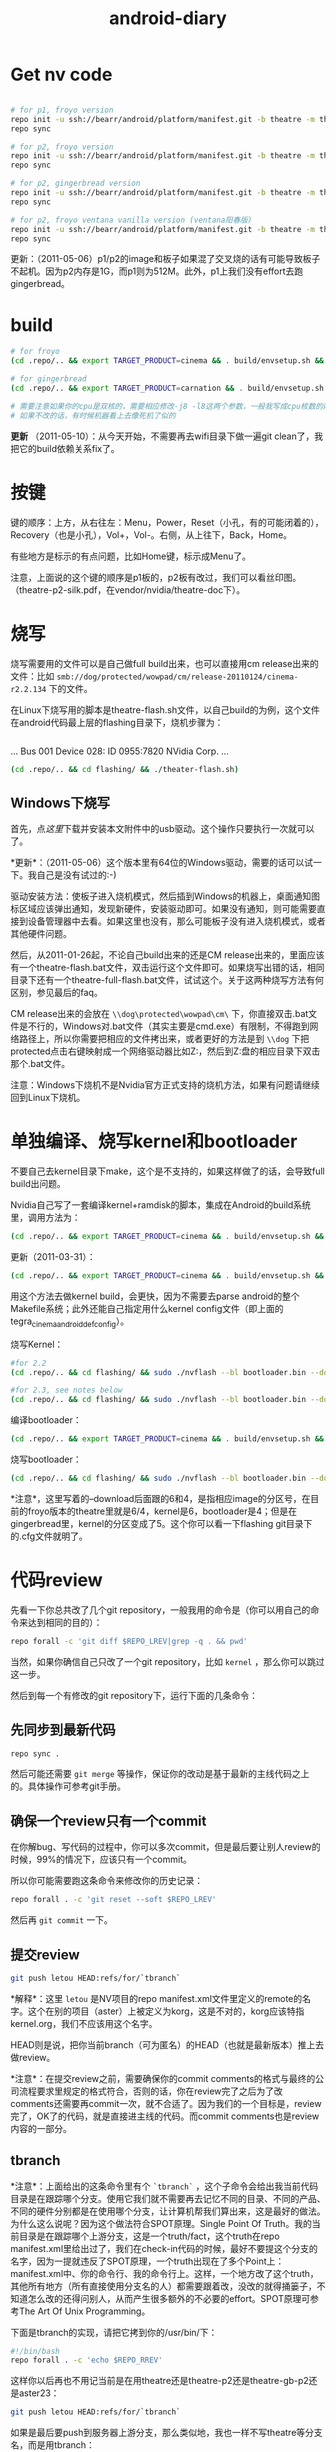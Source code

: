 #+TITLE: android-diary
# bhj-tags: android


* Get nv code

#+begin_src sh

# for p1, froyo version
repo init -u ssh://bearr/android/platform/manifest.git -b theatre -m theatre_p1_22.xml --repo-url=ssh://bearr/android/tools/repo.git
repo sync

# for p2, froyo version
repo init -u ssh://bearr/android/platform/manifest.git -b theatre -m theatre_p2_22.xml --repo-url=ssh://bearr/android/tools/repo.git
repo sync

# for p2, gingerbread version
repo init -u ssh://bearr/android/platform/manifest.git -b theatre -m theatre_p2_23.xml --repo-url=ssh://bearr/android/tools/repo.git
repo sync

# for p2, froyo ventana vanilla version (ventana阳春版)
repo init -u ssh://bearr/android/platform/manifest.git -b theatre -m theatre-vanilla-ventana-10.9.7.xml --repo-url=ssh://bearr/android/tools/repo.git
repo sync

#+end_src

更新：（2011-05-06）p1/p2的image和板子如果混了交叉烧的话有可能导致板子不起机。因为p2内存是1G，而p1则为512M。此外，p1上我们没有effort去跑gingerbread。

* build

#+begin_src sh
# for froyo
(cd .repo/.. && export TARGET_PRODUCT=cinema && . build/envsetup.sh && time make -j8 -l8 -k )

# for gingerbread
(cd .repo/.. && export TARGET_PRODUCT=carnation && . build/envsetup.sh && setpaths&& lunch carnation-eng && time make -j8 -l8 -k )

# 需要注意如果你的cpu是双核的，需要相应修改-j8 -l8这两个参数，一般我写成cpu核数的两倍
# 如果不改的话，有时候机器看上去像死机了似的
#+end_src

*更新* （2011-05-10）：从今天开始，不需要再去wifi目录下做一遍git clean了，我把它的build依赖关系fix了。

* 按键

键的顺序：上方，从右往左：Menu，Power，Reset（小孔，有的可能闭着的），Recovery（也是小孔），Vol+，Vol-。右侧，从上往下，Back，Home。

有些地方是标示的有点问题，比如Home键，标示成Menu了。

注意，上面说的这个键的顺序是p1板的，p2板有改过，我们可以看丝印图。（theatre-p2-silk.pdf，在vendor/nvidia/theatre-doc下）。

* 烧写

烧写需要用的文件可以是自己做full build出来，也可以直接用cm release出来的文件：比如 ~smb://dog/protected/wowpad/cm/release-20110124/cinema-r2.2.134~ 下的文件。

在Linux下烧写用的脚本是theatre-flash.sh文件，以自己build的为例，这个文件在android代码最上层的flashing目录下，烧机步骤为：

# 装了壳的板子，在SD卡槽的旁边有一个小孔，里面是recovery键，用针捅着，不要放手，然后按开机键。
# 这时候屏幕不会亮，要判断系统有没有进入烧机模式，你需要看一下lsusb的输出，有类似于下面这行的话，就说明板子已经进入了烧机模式：
#+begin_example
#+end_example
...
Bus 001 Device 028: ID 0955:7820 NVidia Corp. 
...
#+end_example
# 在android代码的最上层目录下运行下面的命令：
#+begin_src sh
(cd .repo/.. && cd flashing/ && ./theater-flash.sh)
#+end_src

** Windows下烧写

首先，点[[^nvflash-usb-pc-driver.zip][这里]]下载并安装本文附件中的usb驱动。这个操作只要执行一次就可以了。

*更新*：（2011-05-06）这个版本里有64位的Windows驱动，需要的话可以试一下。我自己是没有试过的:-)

驱动安装方法：使板子进入烧机模式，然后插到Windows的机器上，桌面通知图标区域应该弹出通知，发现新硬件，安装驱动即可。如果没有通知，则可能需要直接到设备管理器中去看。如果这里也没有，那么可能板子没有进入烧机模式，或者其他硬件问题。

然后，从2011-01-26起，不论自己build出来的还是CM release出来的，里面应该有一个theatre-flash.bat文件，双击运行这个文件即可。如果烧写出错的话，相同目录下还有一个theatre-full-flash.bat文件，试试这个。关于这两种烧写方法有何区别，参见最后的faq。

CM release出来的会放在 ~\\dog\protected\wowpad\cm\~ 下，你直接双击.bat文件是不行的，Windows对.bat文件（其实主要是cmd.exe）有限制，不得跑到网络路径上，所以你需要把相应的文件拷出来，或者更好的方法是到 ~\\dog~ 下把protected点击右键映射成一个网络驱动器比如Z:，然后到Z:盘的相应目录下双击那个.bat文件。

注意：Windows下烧机不是Nvidia官方正式支持的烧机方法，如果有问题请继续回到Linux下烧机。

* 单独编译、烧写kernel和bootloader

不要自己去kernel目录下make，这个是不支持的，如果这样做了的话，会导致full build出问题。

Nvidia自己写了一套编译kernel+ramdisk的脚本，集成在Android的build系统里，调用方法为：

#+begin_src sh
(cd .repo/.. && export TARGET_PRODUCT=cinema && . build/envsetup.sh && time make -j8 -l8 -k bootimage)
#+end_src

更新（2011-03-31）：
#+begin_src sh
(cd .repo/.. && export TARGET_PRODUCT=cinema && . build/envsetup.sh && kconfig tegra_cinema_android_defconfig && time krebuild -j8 -l8)
#+end_src

用这个方法去做kernel build，会更快，因为不需要去parse android的整个Makefile系统；此外还能自己指定用什么kernel config文件（即上面的 tegra_cinema_android_defconfig）。

烧写Kernel：

#+begin_src sh
#for 2.2
(cd .repo/.. && cd flashing/ && sudo ./nvflash --bl bootloader.bin --download 6 boot.img --go)

#for 2.3, see notes below
(cd .repo/.. && cd flashing/ && sudo ./nvflash --bl bootloader.bin --download 5 boot.img --go) 

#+end_src


编译bootloader：

#+begin_src sh
(cd .repo/.. && export TARGET_PRODUCT=cinema && . build/envsetup.sh && time make -j8 -l8 -k bootloader)
#+end_src

烧写bootloader：

#+begin_src sh
(cd .repo/.. && cd flashing/ && sudo ./nvflash --bl bootloader.bin --download 4 bootloader.bin --go)
#+end_src

*注意*，这里写着的--download后面跟的6和4，是指相应image的分区号，在目前的froyo版本的theatre里就是6/4，kernel是6，bootloader是4；但是在gingerbread里，kernel的分区变成了5。这个你可以看一下flashing git目录下的.cfg文件就明了。

* 代码review

先看一下你总共改了几个git repository，一般我用的命令是（你可以用自己的命令来达到相同的目的）：
#+begin_src sh
repo forall -c 'git diff $REPO_LREV|grep -q . && pwd'
#+end_src

当然，如果你确信自己只改了一个git repository，比如 ~kernel~ ，那么你可以跳过这一步。

然后到每一个有修改的git repository下，运行下面的几条命令：

** 先同步到最新代码

#+begin_src sh
repo sync .
#+end_src

然后可能还需要 ~git merge~ 等操作，保证你的改动是基于最新的主线代码之上的。具体操作可参考git手册。

** 确保一个review只有一个commit

在你解bug、写代码的过程中，你可以多次commit，但是最后要让别人review的时候，99%的情况下，应该只有一个commit。

所以你可能需要跑这条命令来修改你的历史记录：

#+begin_src sh
repo forall . -c 'git reset --soft $REPO_LREV'
#+end_src

然后再 ~git commit~ 一下。

** 提交review

#+begin_src sh
git push letou HEAD:refs/for/`tbranch`
#+end_src

*解释*：这里 ~letou~ 是NV项目的repo manifest.xml文件里定义的remote的名字。这个在别的项目（aster）上被定义为korg，这是不对的，korg应该特指kernel.org，我们不应该用这个名字。

HEAD则是说，把你当前branch（可为匿名）的HEAD（也就是最新版本）推上去做review。

*注意*：在提交review之前，需要确保你的commit comments的格式与最终的公司流程要求里规定的格式符合，否则的话，你在review完了之后为了改comments还需要再commit一次，就不合适了。因为我们的一个目标是，review完了，OK了的代码，就是直接进主线的代码。而commit comments也是review内容的一部分。

** tbranch

*注意*：上面给出的这条命令里有个 ~`tbranch`~ ，这个子命令会给出我当前代码目录是在跟踪哪个分支。使用它我们就不需要再去记忆不同的目录、不同的产品、不同的硬件分别都是在使用哪个分支，让计算机帮我们算出来，这是最好的做法。为什么这么说呢？因为这个做法符合SPOT原理。Single Point Of Truth。我的当前目录是在跟踪哪个上游分支，这是一个truth/fact，这个truth在repo manifest.xml里给出过了，我们在check-in代码的时候，最好不要提这个分支的名字，因为一提就违反了SPOT原理，一个truth出现在了多个Point上：manifest.xml中、你的命令行、我的命令行上。这样，一个地方改了这个truth，其他所有地方（所有直接使用分支名的人）都需要跟着改，没改的就得捅篓子，不知道怎么改的还得问别人，从而产生很多额外的不必要的effort。SPOT原理可参考The Art Of Unix Programming。

下面是tbranch的实现，请把它拷到你的/usr/bin/下：

#+begin_src sh
#!/bin/bash
repo forall . -c 'echo $REPO_RREV'
#+end_src

这样你以后再也不用记当前是在用theatre还是theatre-p2还是theatre-gb-p2还是aster23：

#+begin_src sh
git push letou HEAD:refs/for/`tbranch`
#+end_src

如果是最后要push到服务器上游分支，那么类似地，我也一样不写theatre等分支名，而是用tbranch：

#+begin_src sh
git push letou HEAD:`tbranch`
#+end_src

你可以用repo help forall看一下，tbranch是怎么实现的。用tbranch还有一个好处，那就是，你不大会写错branch名字。之前我有发现有位同事不小心把theatre写成了threatre，结果push到主线之后cm那边却没build出来。

** 添加reviewer

当你跑完push到review的命令，输出中会有一行，包含一个网页URL，类似于 ~http://bear/gerrit/#change,16~ ，你登录这个网页，就可以添加让谁来帮你review代码了。（你可以点一下这个链接，看一下以后我们经常会用的界面是啥样的）

** 提交代码

这一步应该大家都会做了，就是 ~git push letou HEAD:`tbranch`~ 。

当你的reviewer review完你的代码，他可以直接在上面的这个网页里操作，如果approve了，系统会自动给你发一封邮件，告诉你OK了，这时候你就可以把代码提交到主线上了。

** 二次review

有时候一次review是不够的，你的代码中可能包含某些错误，别人帮你review出来了；或者你根本操作的时候搞错了，提交了错误版本的代码。比如你当前做的feature，同时需要在NV和freescale上实现，然后你把freescale的代码给提交到NV的branch上做review，这就是第二种错误。

针对这两种错误，我们有两种不同的处理方式，可以根据实际情况自己选择：

*** 提交新的patchset

这个主要针对第一种错误。在别人帮你review出错误之后，你把这些错误修正了，然后再次 ~git commit~ ，注意两点：a) 加--amend参数；b) 保持comments里的Change-Id不变。

如果你不加--amend参数，那么你手里就会有两个commit了，上一次的和这一次的。这个我们之前就说过是要避免的。（如果已经搞出两个commit出来，可以用 ~git reset --soft~ 修改你私有的历史记录，所以不用担心）

如果你不保持Change-Id不变，那么你提交review的时候，gerrit里就会生成一个新的review，而不是在旧的review上生成一个新的patchset。

如果你一不小心弄错了，Change-Id变了，生成了一个新的review，那么你需要下面的操作，至少把旧的review给abandon掉。一直挂在上面是不好的，无效的review如果太多了的话，会把有用的review给淹没。

*** Abandon review

当你完全提交错了的情况下，你可以到gerrit里直接按那个Abandon Change按钮，这样这个change就无效了。

需要指出的是，我们“鼓励”你多犯错误。不是所有的错误都像build error那样会被罚款的。如果你不敢提交到主线，可以提交到gerrit review上来，因为在这里，犯了错误是可以改正的。而且大家可以帮你一起看、一起学习。当然，你需要保证代码的一个基本质量，否则就是浪费大家的时间。

* 代码组织示例

在这里会陆续告诉大家一些NV项目里的代码是怎么组织的。我们的NV项目从硬件原理图上就非常closely的follow NV的参考设计，软件也是如此。现在必须这样做，因为如果不follow的话，可能会有很大的风险，都需要自己承担。

而软件方面，NV是有着自己的一套代码组织方法，可能跟常见的开源软件不大一样。其原因是因为它有自己的操作系统，并且还需要支持Linux、Windows。而它基本上希望以一套代码（至少是一套API）来实现这些支持。

所以在NV的kernel代码里，你除了正规的Linux kernel的api，还会见到NV自己的api。API名字虽然不同，但是其实它们做的是非常类似的事，所以简单了解一下即可，不必panic。

同时告诉大家一个好消息，在强大的开源社区面前，NV的代码会在gingerbread、honeycomb里完全follow正规api。因为这些版本android的kernel是google帮忙porting的，人家哪会鸟NV自己的api呢:-)

** GPIO的使用

NV的gpio命名是以字母a-z分组，每组有8个gpio。所以你会看到类似于gpio_ps5的名字，意思就是s组的5管脚（注意是从管脚0开始数，所以其实是第6个）。想计算这个名字在代码里应该对应gpio管脚的序号是多少，可以用我写的一个[[http://github.com/baohaojun/windows-config/raw/master/bin/Linux/nvgpio][小脚本]]，用法如下： ~nvgpio s 5~ 。

或者直接参考kernel/arch/arm/mach-tegra/gpio-names.h。

#+begin_src c
#define TEGRA_GPIO_PA0		0
#define TEGRA_GPIO_PA1		1
#define TEGRA_GPIO_PA2		2
...
#define TEGRA_GPIO_PO5		117
#define TEGRA_GPIO_PO6		118
#define TEGRA_GPIO_PO7		119
#define TEGRA_GPIO_PP0		120
...
#+end_src


如果想在用户空间操作output gpio的输出电平拉高、拉低，或者读取input gpio的输入电平被拉高、拉低，可以考虑/sys/class/gpio（用法见kernel Documentation）。这一招在bring-up的时候非常有用。

比如下面这段代码就把123这个gpio（gpio_pp3）给拉成输出高电平。
#+begin_src sh
cd /sys/class/gpio
echo 123 > export
cd gpio123
echo out > direction
echo 1 > vale
#+end_src

如果想知道用kernel自己的api在NV项目里怎么操作gpio，可参考下面的代码：

#+begin_src none
    /home/bhj/src/theatre/kernel/arch/arm/mach-tegra/board-ventana-wifi.c:39:     gpio_set_value(VENTANA_WLAN_PWR, on);
        static int ventana_wifi_power_state;
        static int ventana_wifi_power(int on)
        {
            ...
    =>      gpio_set_value(VENTANA_WLAN_PWR, on);
#+end_src

如果想知道NV自己的api是怎么操作gpio（大部分gpio都是如此操作），可参考下面的代码：

#+begin_src none
这里是在C代码里设wifi用了哪个gpio，这个文件里还能看到大部分的i2c设备在NV的代码体系里是怎么设置总线、地址的：

    /scp:bhj@192.168.88.9:/home/bhj/src/theatre/kernel/arch/arm/mach-tegra/odm_kit/query/ventana/subboards/nvodm_query_discovery_pm275_addresses.h:351:     { NvOdmIoModule_Gpio, 'k'-'a', 0x6, 1 },                    /* GPIO Port K and Pin 6 - WIFI_RST */
        // Wlan
        static const NvOdmIoAddress s_WlanAddresses[] =
        {
            ...
    =>      { NvOdmIoModule_Gpio, 'k'-'a', 0x6, 1 },                    /* GPIO Port K and Pin 6 - WIFI_RST */

****************************************************************
这里是在获取哪个gpio管脚是gsensor的管脚：

    /scp:bhj@192.168.88.9:/home/bhj/src/theatre/kernel/arch/arm/mach-tegra/odm_kit/platform/accelerometer/nvodm_accelerometer_kxtf9.c:817:                 FoundGpio = NV_TRUE;
        NvBool kxtf9_init(NvOdmAccelHandle* hDevice)
        {
            ...
            {
                ...
                {
                    ...
                    case NvOdmIoModule_Gpio:
                        ...
    =>                  FoundGpio = NV_TRUE;

****************************************************************
这里是在设gsensor的gpio管脚中断：

    /scp:bhj@192.168.88.9:/home/bhj/src/theatre/kernel/arch/arm/mach-tegra/odm_kit/platform/accelerometer/nvodm_accelerometer_kxtf9.c:362:     if (NvOdmGpioInterruptRegister(hDevice->hGpioINT,
        static NvBool ConfigInterrupt(NvOdmAccelHandle hDevice)
        {
            ...
    =>      if (NvOdmGpioInterruptRegister(hDevice->hGpioINT,

#+end_src

*** debugfs下的gpio

如果不能export，又不想走kernel改code、烧入、reboot等一大串的流程，嫌它太浪费时间，并且只是想看一下当前某个gpio是不是被配置，被配成in还是out了，逻辑电平是高还是低，那么，你可以用debugfs，它提供gpio的一些信息。此外，/proc/interrupts底下也有一些gpio中断是否被触发过，触发过多少次的信息。

想看debugfs下的gpio，使用命令如下：

#+begin_src sh
mkdir /data/debugfs
mount -t debugfs null /data/debugfs
cat /data/debugfs/gpio
#+end_src

** Pinmux的查询

跟gpio非常相关的一个概念就是pinmux。所谓pinmux，也就是管脚复用的意思。从tegra2的trm文档里可以了解、查询到最详细的pinmux信息。我也是经过一段时间的学习之后才慢慢理解了什么是pinmux。

嵌入式cpu，为了做得比较通用、灵活，同时也为了节省成本，往往会赋予一个管脚多种功能，客户可以根据自己的需要，在设计系统的时候，选择、决定每个管脚的功能。

举例来说，比如一个led功能，可能并不是每个客户设计的系统都有led，所以如果没有pinmux的话，你的cpu专门为led设计一个专用管脚，则这个管脚对不用led的客户就是浪费了；如果你把这个管脚拿掉，则需要led功能的客户的需求不能满足，你的cpu就不够灵活。

此外，一个管脚可以选择几个功能；同样的，一个功能也可以出现在多个管脚上。这两个是相辅相成，不可分割的。前者必然导致后者，后者也必然导致前者。比如，我的管脚p1能配3个功能，f1, f2, f3，那么，在我设计的某个特定系统中，我选择让p1管脚出功能f1，可是同时我还希望能有功能f2，所以功能f2必须能配到另外一个管脚上，这样前者就推出了后者。反之亦然。比如，我的功能f1可以配到3个管脚上，p1, p2, p3，那么，在我设计的某个特定系统中，我已经决定让f1配到p1管脚上，这时，如果前者不成立，一个管脚只能有一个功能，那我的p2、p3管脚就浪费了。所以后者就推出了前者（严谨吧？告诉你一个小秘密，我差点读了数学系）。

这就是pinmux。大多数管脚除了它们自己特定的2~3个功能之外，还都可以配成一个通用的功能。这就是gpio。

所以在原理图上，你会看到一个管脚的序号、主功能名，而在pinmux文件中（我们的NV项目没有出pinmux表，我们可以基于另外一个项目的pinmux表，在vendor/nvidia/theatre-doc/pinmux/下），我们可以看到这个管脚的次功能名和gpio名。这个比查trm文档方便一些，但是还是比较麻烦，所以（谢谢佟波的建议）我提供一个脚本[[http://github.com/baohaojun/windows-config/raw/master/bin/Linux/nvpinmux][nvpinmux]]，可以方便地查看一个管脚的管脚名、pinmux功能名、gpio名。

这个脚本需要你把[[http://github.com/baohaojun/windows-config/raw/master/doc/pinmux.csv][这个文件]]放到你的~/doc目录下。

使用方法：
#+begin_src none
$nvpinmux pw2
AA24 LCD_PWR2 GPIO_PC6
P22 SPI2_CS1_N GPIO_PW2
#+end_src

如果你觉得这个脚本给出的信息不够的话，你可以自己再完善一下:-)

** I2C的使用

NV自己的体系用法，可以参考上面gpio，在上述文件的gpio附近能看到对nv i2c api的使用。

正规kernel的用法，可以参考drivers/hwmon/mm_ak8975.c，以及下面的代码：

#+begin_src none
    /scp:bhj@192.168.88.9:/home/bhj/src/theatre/kernel/arch/arm/mach-tegra/board-generic.c:191:         I2C_BOARD_INFO("mm_ak8975", 0x0C),
        static struct i2c_board_info bus4_i2c_devices[] = {
        #ifdef CONFIG_SENSORS_AK8975
            {
    =>          I2C_BOARD_INFO("mm_ak8975", 0x0C),
#+end_src

*** i2c-tools的使用

编写i2c驱动，一个非常非常重要、不可或缺的工具，叫i2c-tools。这个我已经放进NV的code里，大家直接就可以用了。

我最经常用的有两种用法：

**** 用i2cdetect看某条总线上有多少i2c设备。

比如下面这个例子，i2cdetect就在i2c-0总线上检测到了三个设备，分别在地址0x1a，0x44，0x5c上面。

这种用法对于一个spec里没有清晰指出设备i2c地址的元件，非常有用。不需要花时间去来回问vendor support了。

#+begin_src none
$adb shell i2cdetect -y -r 0
     0  1  2  3  4  5  6  7  8  9  a  b  c  d  e  f
00:          -- -- -- -- -- -- -- -- -- -- -- -- -- 
10: -- -- -- -- -- -- -- -- -- -- 1a -- -- -- -- -- 
20: -- -- -- -- -- -- -- -- -- -- -- -- -- -- -- -- 
30: -- -- -- -- -- -- -- -- -- -- -- -- -- -- -- -- 
40: -- -- -- -- 44 -- -- -- -- -- -- -- -- -- -- -- 
50: -- -- -- -- -- -- -- -- -- -- -- -- 5c -- -- -- 
60: -- -- -- -- -- -- -- -- -- -- -- -- -- -- -- -- 
70: -- -- -- -- -- -- -- --   
#+end_src

**** 用i2cget读取某个i2c设备的某个寄存器

略。

**** 用i2cset写某个i2c设备的某个寄存器。

详情请看 ~man i2cget~ 等。（没错，ubuntu/debian上有i2c-tools，apt-get install一下就好了）

更新（2011-04-19）：在NV系统上，有些设备可以用i2cget/i2cset读、写其寄存器，但是有些设备却不行，会返回resource busy错误。这是因为NV的有些设备的驱动是用它自己的架构写，有些是用kernel标准的device/driver的架构写，后者就不允许随便的用i2cget/i2cset了。如果实在想要用的话，必须用 -f 选项。比如p2b的touch驱动就碰到了这个问题，早先的touch设备是可以直接不加 -f 用i2c-tools操作的，但是现在我们用kernel标准架构重写了它的驱动，结果就必须加 -f 选项了。

* Gingerbread

NV的工程师已经帮我们把gingerbread在咱们的板子上跑了起来，我把代码整合了一下，现在可以放到p2的板子上跑。p1的板子可能需要改一下kernel和vendor/nvidia底下的代码，以及flashing底下的烧写程序。怎么改的话看一下git log我就能想起来。

目前只能点亮lcd，用远程桌面（google androidscreencast.jnlp）的话可以把视频播放起来。远程桌面不会有显示，但是鼠标、键盘是可用的。

接下来大量的driver需要port到gb上，因为现在的kernel不再使用nvidia的api，而是正规的kernel api。

** 如何编译

默认一定要用64位的系统了，所以你可能需要重装系统。并且prebuilt底下的arm-eabi-gcc还是32位版本的，所以你需要装一些32bit的库：

#+begin_src sh
for x in gcc-multilib g++-multilib ia32-libs ia32-libs-gtk lib32ncurses5-dev lib32readline6-dev lib32z1-dev lib32z-dev libc6-dev-i386; do sudo apt-get install -y $x; done
#+end_src

*** 如何编译android

#+begin_src sh
(cd .repo/.. && export TARGET_PRODUCT=ventana && . build/envsetup.sh && setpaths&& lunch ventana-eng && time make -j8 -l8 -k )
#+end_src

*** 如何编译kernel

#+begin_src sh
(cd .repo/.. && export TARGET_PRODUCT=ventana && . build/envsetup.sh && setpaths&& lunch ventana-eng && ksetup tegra_defconfig && krebuild -j8)
#+end_src

注意上面的这种编译kernel的方法，比用android自带的build系统去(make bootimage)，要快一些，因为不需要parse Android的庞大的Makefile。

而且，在gb-tegra里面，可能已经不能用android的build系统make bootimage来编译kernel，必须用krebuild了。这个命令是在vendorsetup.sh里定义的。

* FAQ

** wifi出错

注意前面我给出的所有编译命令，都会到wifi驱动的代码目录下做一个git clean。这是因为这个驱动的代码是独立于kernel编译的，其makefile写得有问题，不能正确更新wifi驱动与kernel保持一致，最终导致驱动load失败。

** build OK，没看到system.img

在这个目录：out/target/product/ventana/system 底下，如果没有看到system.img的话，可能是你的build env没有设对。变成build generic了。晏峰碰到了这个问题。

在标准的android教程里，可能都会告诉你，每次打开一个terminal，先设一下环境，也就是buildenv.sh、lunch等命令。

这样做，我认为不好。首先，我怎么才能记得每次打开一个terminal都要设一下环境呢？万一某个terminal我没有设过，直接build了，出来的是generic的image，而不是我想要的ventana的image，这样就太浪费时间和感情了（害我白等0.5~1个小时）。

其次，设了android的环境之后，引入了一些我不想要的东西。比如help命令，这是一个bash自带的命令，可是android的环境把它重定义了。

这就是为什么我给出的命令都类似于下面的格式：

#+begin_src sh
(cd .repo/.. && export TARGET_PRODUCT=ventana && . build/envsetup.sh && setpaths&& lunch ventana-eng && ksetup tegra_defconfig && krebuild -j8)
#+end_src

这里，最外面的括号“()”直接启动了一个子shell，在这个子shell里，我把android需要的环境给设上，并且开始build。build一结束，这些环境就随着这个子shell一起烟消云散了。

基于以上的两个原因，我非常喜欢用子shell的形式来给出命令。

** LCD连接线怎么接

最早的lcd线，两头是一样的，哪头接lcd，哪头接板子，都可以。

后来的lcd线，做了cost reduction，必须用固定的一头接lcd，另一头接板子，如果接错的话，lcd是不会亮的（但是倒也不会烧板子，所以目前（2011-03-24）是不需要担心这个的）。

可以这样简单地区分哪头是哪头：接lcd的那一头，左三右四。也就是说，把正确的那头对准lcd的connector，从左边数应该有3根紧挨着的线，从右边数应该有4根紧挨着的线。

** 远程桌面

在连着adb的时候，用本文附件中的androidscreencast.jnlp可以用远程桌面登录android设备。需要apt-get install openjdk-6-jdk。运行方法：

#+begin_src sh
LANG=C LC_ALL=C javaws androidscreencast.jnlp
#+end_src

前面的两个环境变量的设置是为了让这个远程桌面程序使用英文字体。如果发现字体显示异常并且你的环境是中文的话，可以用这个选项。我一般选的语言设置是 ~en_US.UTF-8~ 。

注意一定要用1.6版本的javaws，我们现在很多同事用的都是1.5版本jdk，可以用

#+begin_src sh
type -a javaws
#+end_src

看一下你的javaws是在哪个目录下，是什么版本。

** 怎么做touch的calibration

#+begin_src sh
adb shell i2cset -f -y 0x0 0x5c 0x37 3
adb shell i2cset -f -y 0x0 0x41 0xcc 3
#+end_src

有两种touch，所以上面这两条命令跑一条就可以，但是两条都跑就两种touch都能包含了，不要管哪种touch对应哪条命令。

** 工厂tool做touch calibration

在开机完成15分钟内，可以插一块根目录下带一特殊文件的U盘，文件名为 ~touch_calibration~ 。15分钟内系统检测到这样的U盘插入，就会做touch校准的动作。在做校准动作之前，会有一个android系统toast提示，类似“马上要进行touch校准，不要碰touch，并保持touch表面光洁”；做完校准以后，也会有相应的提示。

注意：必须保证文件名不带扩展名。

注意：不要试图插此U盘起机做校准，这样做会不知道touch是什么时候被校准的，因为在起机过程中toast提示是无法显示的。你看不到这些提示，就有可能不小心把手碰到touch，从而造成校准不成功。

注意：要先把屏幕解锁，再做校准。因为toast系统提示在屏幕锁着的状态下是不会显示的，这一点不像在系统status bar上的通知事件，不解锁也能看见，比如U盘插入、正在扫描等事件通知等。

** touch的备用料

目前（2011-03-29）我们还不能同一套code来支持备用的touch（ilitek的touch，i2c的地址是0x41，而另一款，主用料touch，sintek的，i2c地址是0x5c，这个可以用i2cdetect看出来）。

但是我们正在写可以同时支持两款touch的驱动程序。

更新（2011-04-06）：theatre-p2出来的image已经可以同时支持两款touch了。

** Windows下的adb

Windows下的adb驱动不能直接用Google SDK里的，需要做一下修改。把Nvidia的usb设备的 ~vendor_id/product_id~ 给加到驱动的.inf文件中去。

如果你不知道怎么改的话，可以直接用本文附件中的[[^adb.tgz][adb.tgz]]，解压开之后里面还有一个 ~usb_driver_r03-windows.tgz~ 的压缩包，就是adb的驱动，里面的.inf文件是我已经改过了的。

有时候adb连不上的时候，可能需要重新安装（强制升级）一下驱动。

** 怎么修改bulid出来的system.img

有些极端情况下，需要改一下已经生成的system.img，比如在深圳的一些同事，可能为了测试方便，想把某个.apk放到system.img里，这样烧完机就可以用这个程序，而不需要再装一遍。如果只装一台机器当然还好，可是如果需要装几十台机器的话，那就不如在烧机的时候就把这个apk烧进去来得方便。

具体的做法，一定要在Linux下：

#+begin_src sh
sudo mount system.img /mnt -o loop
cp test.apk /mnt/app
sudo umount /mnt
#+end_src

这样就改好了。

** 怎样得到nvidia的source code

这个可以看nvidia的release notes，最新的版本在vendor/nvidia/theatre-doc/tegra2/10.9.9下有。从Nv开源的repo里获取代码，不能获得bsp相关的部分。

以2.3版本的为例：
#+begin_src sh
repo init -u git://nv-tegra.nvidia.com/android/manifest.git -b gingerbread-tegra 
repo sync
#+end_src

** theatre-flash和theatre-full-flash的区别

由于我们支持内置sdcard，我们在烧写的时候最好能保证不擦除内置sdcard里的内容，比如video、audio、image等资源文件，是我们费很大劲adb push进去的，不希望一烧机又得重来一遍。所以我们提供了theatre-flash.bat。它不会擦除内置sdcard的内容。

但是在某些特殊情况下，我们不得不擦除整块emmc里的内容，所以我们提供了theatre-full-flash.bat文件。这三种情况下需要用这个来烧写：1. 分区表有变化；2. .bct（板级配置文件）有变化；3. ODMDATA参数有变化。

一般需要full flash的时候我们会有一个release notes或者发一封邮件出来提醒一下大家。

